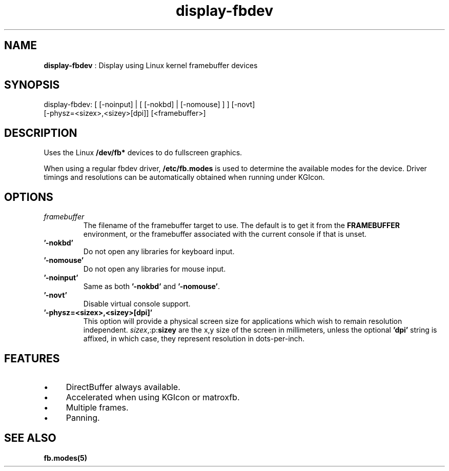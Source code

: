.TH "display-fbdev" 7 "2003-04-02" "libggi-current" GGI
.SH NAME
\fBdisplay-fbdev\fR : Display using Linux kernel framebuffer devices
.SH SYNOPSIS
.nb
.nf
display-fbdev: [ [-noinput] | [ [-nokbd] | [-nomouse] ] ] [-novt]
               [-physz=<sizex>,<sizey>[dpi]] [<framebuffer>]
.fi

.SH DESCRIPTION
Uses the Linux \fB/dev/fb*\fR devices to do fullscreen
graphics.

When using a regular fbdev driver, \fB/etc/fb.modes\fR is used to
determine the available modes for the device.  Driver timings and
resolutions can be automatically obtained when running under KGIcon.
.SH OPTIONS
.TP
\fIframebuffer\fR
The filename of the framebuffer target to use.  The default is to
get it from the \fBFRAMEBUFFER\fR environment, or the framebuffer
associated with the current console if that is unset.

.TP
\fB'-nokbd'\fR
Do not open any libraries for keyboard input.

.TP
\fB'-nomouse'\fR
Do not open any libraries for mouse input.

.TP
\fB'-noinput'\fR
Same as both \fB'-nokbd'\fR and \fB'-nomouse'\fR.

.TP
\fB'-novt'\fR
Disable virtual console support.

.TP
\fB'-physz=<sizex>,<sizey>[dpi]'\fR
This option will provide a physical screen size for applications
which wish to remain resolution independent.
\fIsizex\fR,:p:\fBsizey\fR are the x,y size of the screen in
millimeters, unless the optional \fB'dpi'\fR string is affixed, in
which case, they represent resolution in dots-per-inch.

.PP
.SH FEATURES
.IP \(bu 4
DirectBuffer always available.
.IP \(bu 4
Accelerated when using KGIcon or matroxfb.
.IP \(bu 4
Multiple frames.
.IP \(bu 4
Panning.
.PP
.SH SEE ALSO
\fBfb.modes(5)\fR

